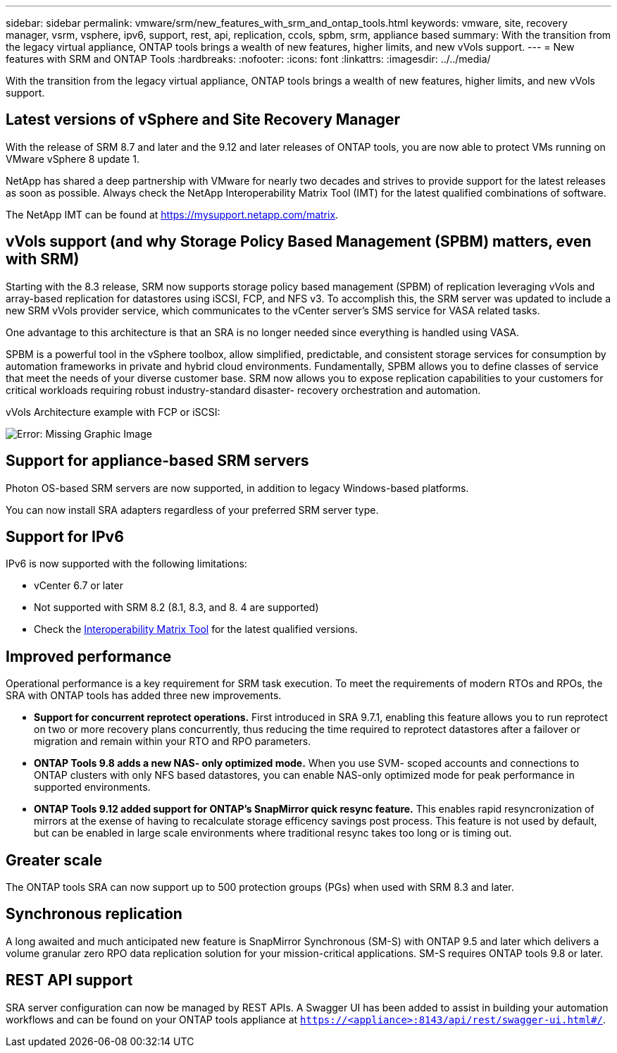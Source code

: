 ---
sidebar: sidebar
permalink: vmware/srm/new_features_with_srm_and_ontap_tools.html
keywords: vmware, site, recovery manager, vsrm, vsphere, ipv6, support, rest, api, replication, ccols, spbm, srm, appliance based
summary: With the transition from the legacy virtual appliance, ONTAP tools brings a wealth of new features, higher limits, and new vVols support.
---
= New features with SRM and ONTAP Tools
:hardbreaks:
:nofooter:
:icons: font
:linkattrs:
:imagesdir: ../../media/
//
// This file was created with NDAC Version 2.0 (August 17, 2020)
//
// 2021-06-24 16:18:25.230063
//

[.lead]
With the transition from the legacy virtual appliance, ONTAP tools brings a wealth of new features, higher limits, and new vVols support.

== Latest versions of vSphere and Site Recovery Manager
With the release of SRM 8.7 and later and the 9.12 and later releases of ONTAP tools, you are now able to protect VMs running on VMware vSphere 8 update 1.

NetApp has shared a deep partnership with VMware for nearly two decades and strives to provide support for the latest releases as soon as possible. Always check the NetApp Interoperability Matrix Tool (IMT) for the latest qualified combinations of software.

The NetApp IMT can be found at link:https://mysupport.netapp.com/matrix[https://mysupport.netapp.com/matrix^].

== vVols support (and why Storage Policy Based Management (SPBM) matters, even with SRM)
Starting with the 8.3 release, SRM now supports storage policy based management (SPBM) of replication leveraging vVols and array-based replication for datastores using iSCSI, FCP, and NFS v3. To accomplish this, the SRM server was updated to include a new SRM vVols provider service, which communicates to the vCenter server's SMS service for VASA related tasks.

One advantage to this architecture is that an SRA is no longer needed since everything is handled using VASA.

SPBM is a powerful tool in the vSphere toolbox, allow simplified, predictable, and consistent storage services for consumption by automation frameworks in private and hybrid cloud environments. Fundamentally, SPBM allows you to define classes of service that meet the needs of your diverse customer base. SRM now allows you to expose replication capabilities to your customers for critical workloads requiring robust industry-standard disaster- recovery orchestration and automation.

vVols Architecture example with FCP or iSCSI:

image:vsrm-ontap9_image1.png[Error: Missing Graphic Image]


== Support for appliance-based SRM servers
Photon OS-based SRM servers are now supported, in addition to legacy Windows-based platforms.

You can now install SRA adapters regardless of your preferred SRM server type.

== Support for IPv6
IPv6 is now supported with the following limitations:

* vCenter 6.7 or later
* Not supported with SRM 8.2 (8.1, 8.3, and 8. 4 are supported)
* Check the https://mysupport.netapp.com/matrix/imt.jsp?components=84943;&solution=1777&isHWU&src=IMT[Interoperability Matrix Tool^] for the latest qualified versions.

== Improved performance
Operational performance is a key requirement for SRM task execution. To meet the requirements of modern RTOs and RPOs, the SRA with ONTAP tools has added three new improvements.

* *Support for concurrent reprotect operations.* First introduced in SRA 9.7.1, enabling this feature allows you to run reprotect on two or more recovery plans concurrently, thus reducing the time required to reprotect datastores after a failover or migration and remain within your RTO and RPO parameters.
* *ONTAP Tools 9.8 adds a new NAS- only optimized mode.* When you use SVM- scoped accounts and connections to ONTAP clusters with only NFS based datastores, you can enable NAS-only optimized mode for peak performance in supported environments.
* *ONTAP Tools 9.12 added support for ONTAP's SnapMirror quick resync feature.* This enables rapid resyncronization of mirrors at the exense of having to recalculate storage efficency savings post process. This feature is not used by default, but can be enabled in large scale environments where traditional resync takes too long or is timing out.

== Greater scale
The ONTAP tools SRA can now support up to 500 protection groups (PGs) when used with SRM 8.3 and later.

== Synchronous replication
A long awaited and much anticipated new feature is SnapMirror Synchronous (SM-S) with ONTAP 9.5 and later which delivers a volume granular zero RPO data replication solution for your mission-critical applications. SM-S requires ONTAP tools 9.8 or later.

== REST API support
SRA server configuration can now be managed by REST APIs. A Swagger UI has been added to assist in building your automation workflows and can be found on your ONTAP tools appliance at `https://<appliance>:8143/api/rest/swagger-ui.html#/`.
